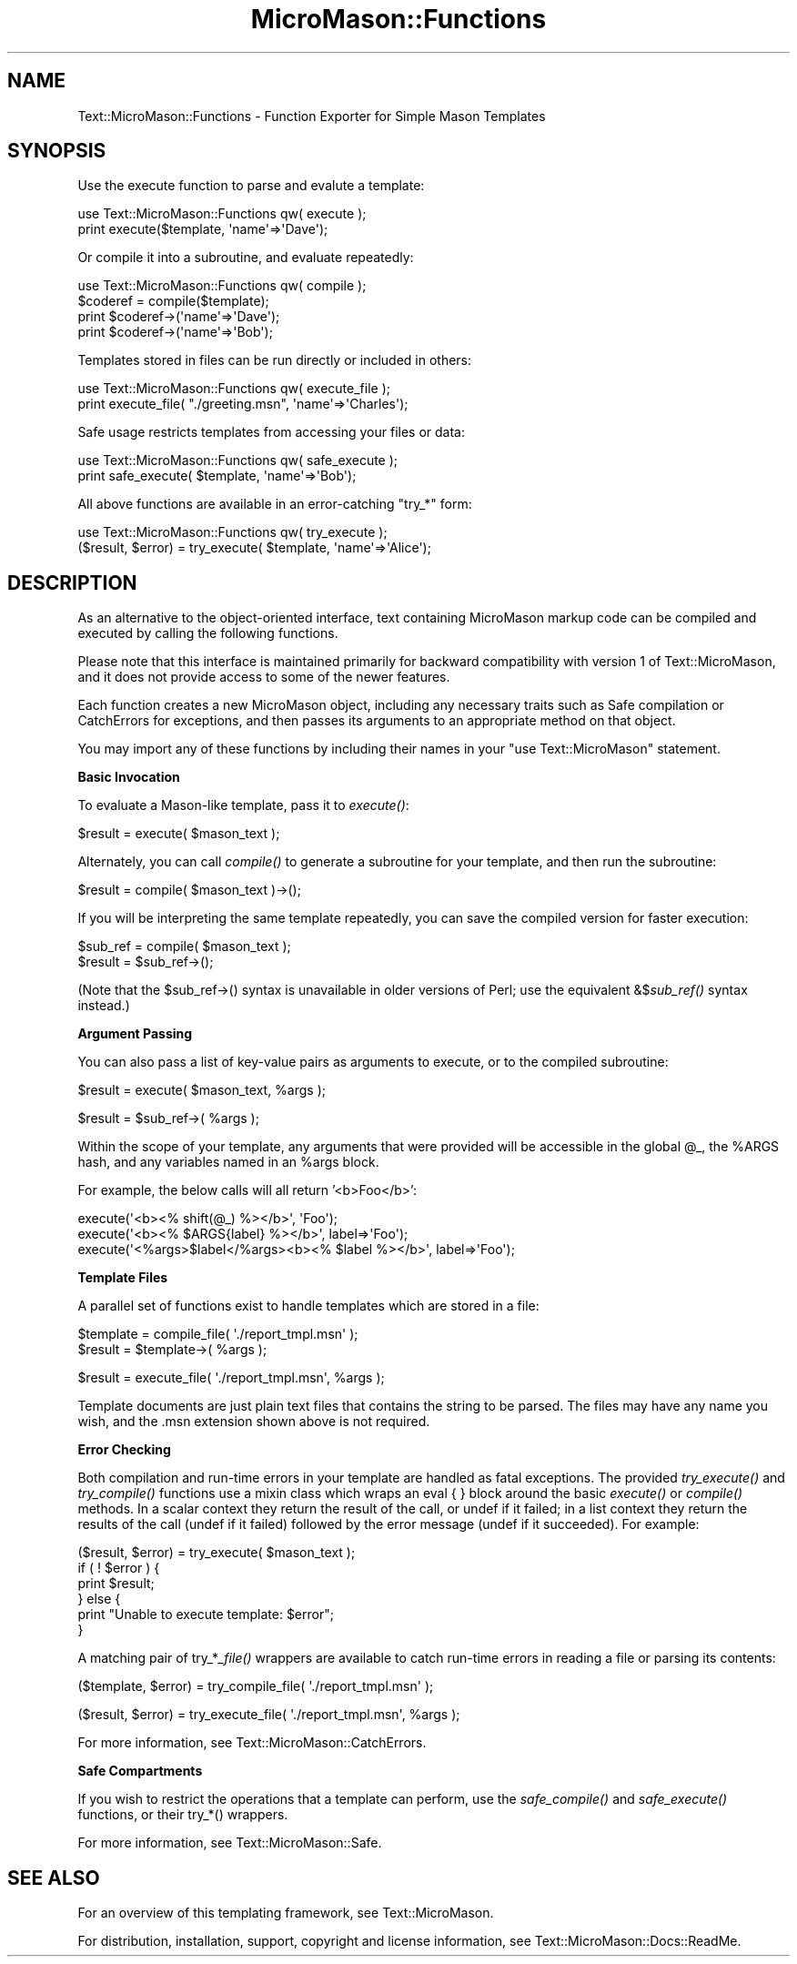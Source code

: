 .\" Automatically generated by Pod::Man v1.37, Pod::Parser v1.32
.\"
.\" Standard preamble:
.\" ========================================================================
.de Sh \" Subsection heading
.br
.if t .Sp
.ne 5
.PP
\fB\\$1\fR
.PP
..
.de Sp \" Vertical space (when we can't use .PP)
.if t .sp .5v
.if n .sp
..
.de Vb \" Begin verbatim text
.ft CW
.nf
.ne \\$1
..
.de Ve \" End verbatim text
.ft R
.fi
..
.\" Set up some character translations and predefined strings.  \*(-- will
.\" give an unbreakable dash, \*(PI will give pi, \*(L" will give a left
.\" double quote, and \*(R" will give a right double quote.  \*(C+ will
.\" give a nicer C++.  Capital omega is used to do unbreakable dashes and
.\" therefore won't be available.  \*(C` and \*(C' expand to `' in nroff,
.\" nothing in troff, for use with C<>.
.tr \(*W-
.ds C+ C\v'-.1v'\h'-1p'\s-2+\h'-1p'+\s0\v'.1v'\h'-1p'
.ie n \{\
.    ds -- \(*W-
.    ds PI pi
.    if (\n(.H=4u)&(1m=24u) .ds -- \(*W\h'-12u'\(*W\h'-12u'-\" diablo 10 pitch
.    if (\n(.H=4u)&(1m=20u) .ds -- \(*W\h'-12u'\(*W\h'-8u'-\"  diablo 12 pitch
.    ds L" ""
.    ds R" ""
.    ds C` ""
.    ds C' ""
'br\}
.el\{\
.    ds -- \|\(em\|
.    ds PI \(*p
.    ds L" ``
.    ds R" ''
'br\}
.\"
.\" If the F register is turned on, we'll generate index entries on stderr for
.\" titles (.TH), headers (.SH), subsections (.Sh), items (.Ip), and index
.\" entries marked with X<> in POD.  Of course, you'll have to process the
.\" output yourself in some meaningful fashion.
.if \nF \{\
.    de IX
.    tm Index:\\$1\t\\n%\t"\\$2"
..
.    nr % 0
.    rr F
.\}
.\"
.\" For nroff, turn off justification.  Always turn off hyphenation; it makes
.\" way too many mistakes in technical documents.
.hy 0
.if n .na
.\"
.\" Accent mark definitions (@(#)ms.acc 1.5 88/02/08 SMI; from UCB 4.2).
.\" Fear.  Run.  Save yourself.  No user-serviceable parts.
.    \" fudge factors for nroff and troff
.if n \{\
.    ds #H 0
.    ds #V .8m
.    ds #F .3m
.    ds #[ \f1
.    ds #] \fP
.\}
.if t \{\
.    ds #H ((1u-(\\\\n(.fu%2u))*.13m)
.    ds #V .6m
.    ds #F 0
.    ds #[ \&
.    ds #] \&
.\}
.    \" simple accents for nroff and troff
.if n \{\
.    ds ' \&
.    ds ` \&
.    ds ^ \&
.    ds , \&
.    ds ~ ~
.    ds /
.\}
.if t \{\
.    ds ' \\k:\h'-(\\n(.wu*8/10-\*(#H)'\'\h"|\\n:u"
.    ds ` \\k:\h'-(\\n(.wu*8/10-\*(#H)'\`\h'|\\n:u'
.    ds ^ \\k:\h'-(\\n(.wu*10/11-\*(#H)'^\h'|\\n:u'
.    ds , \\k:\h'-(\\n(.wu*8/10)',\h'|\\n:u'
.    ds ~ \\k:\h'-(\\n(.wu-\*(#H-.1m)'~\h'|\\n:u'
.    ds / \\k:\h'-(\\n(.wu*8/10-\*(#H)'\z\(sl\h'|\\n:u'
.\}
.    \" troff and (daisy-wheel) nroff accents
.ds : \\k:\h'-(\\n(.wu*8/10-\*(#H+.1m+\*(#F)'\v'-\*(#V'\z.\h'.2m+\*(#F'.\h'|\\n:u'\v'\*(#V'
.ds 8 \h'\*(#H'\(*b\h'-\*(#H'
.ds o \\k:\h'-(\\n(.wu+\w'\(de'u-\*(#H)/2u'\v'-.3n'\*(#[\z\(de\v'.3n'\h'|\\n:u'\*(#]
.ds d- \h'\*(#H'\(pd\h'-\w'~'u'\v'-.25m'\f2\(hy\fP\v'.25m'\h'-\*(#H'
.ds D- D\\k:\h'-\w'D'u'\v'-.11m'\z\(hy\v'.11m'\h'|\\n:u'
.ds th \*(#[\v'.3m'\s+1I\s-1\v'-.3m'\h'-(\w'I'u*2/3)'\s-1o\s+1\*(#]
.ds Th \*(#[\s+2I\s-2\h'-\w'I'u*3/5'\v'-.3m'o\v'.3m'\*(#]
.ds ae a\h'-(\w'a'u*4/10)'e
.ds Ae A\h'-(\w'A'u*4/10)'E
.    \" corrections for vroff
.if v .ds ~ \\k:\h'-(\\n(.wu*9/10-\*(#H)'\s-2\u~\d\s+2\h'|\\n:u'
.if v .ds ^ \\k:\h'-(\\n(.wu*10/11-\*(#H)'\v'-.4m'^\v'.4m'\h'|\\n:u'
.    \" for low resolution devices (crt and lpr)
.if \n(.H>23 .if \n(.V>19 \
\{\
.    ds : e
.    ds 8 ss
.    ds o a
.    ds d- d\h'-1'\(ga
.    ds D- D\h'-1'\(hy
.    ds th \o'bp'
.    ds Th \o'LP'
.    ds ae ae
.    ds Ae AE
.\}
.rm #[ #] #H #V #F C
.\" ========================================================================
.\"
.IX Title "MicroMason::Functions 3"
.TH MicroMason::Functions 3 "2007-01-30" "perl v5.8.8" "User Contributed Perl Documentation"
.SH "NAME"
Text::MicroMason::Functions \- Function Exporter for Simple Mason Templates
.SH "SYNOPSIS"
.IX Header "SYNOPSIS"
Use the execute function to parse and evalute a template:
.PP
.Vb 2
\&    use Text::MicroMason::Functions qw( execute );
\&    print execute($template, \(aqname\(aq=>\(aqDave\(aq);
.Ve
.PP
Or compile it into a subroutine, and evaluate repeatedly:
.PP
.Vb 4
\&    use Text::MicroMason::Functions qw( compile );
\&    $coderef = compile($template);
\&    print $coderef\->(\(aqname\(aq=>\(aqDave\(aq);
\&    print $coderef\->(\(aqname\(aq=>\(aqBob\(aq);
.Ve
.PP
Templates stored in files can be run directly or included in others:
.PP
.Vb 2
\&    use Text::MicroMason::Functions qw( execute_file );
\&    print execute_file( "./greeting.msn", \(aqname\(aq=>\(aqCharles\(aq);
.Ve
.PP
Safe usage restricts templates from accessing your files or data:
.PP
.Vb 2
\&    use Text::MicroMason::Functions qw( safe_execute );
\&    print safe_execute( $template, \(aqname\(aq=>\(aqBob\(aq);
.Ve
.PP
All above functions are available in an error-catching \*(L"try_*\*(R" form:
.PP
.Vb 2
\&    use Text::MicroMason::Functions qw( try_execute );
\&    ($result, $error) = try_execute( $template, \(aqname\(aq=>\(aqAlice\(aq);
.Ve
.SH "DESCRIPTION"
.IX Header "DESCRIPTION"
As an alternative to the object-oriented interface, text containing MicroMason markup code can be compiled and executed by calling the following functions. 
.PP
Please note that this interface is maintained primarily for backward compatibility with version 1 of Text::MicroMason, and it does not provide access to some of the newer features.
.PP
Each function creates a new MicroMason object, including any necessary traits such as Safe compilation or CatchErrors for exceptions, and then passes its arguments to an appropriate method on that object.
.PP
You may import any of these functions by including their names in your 
\&\f(CW\*(C`use Text::MicroMason\*(C'\fR statement.
.Sh "Basic Invocation"
.IX Subsection "Basic Invocation"
To evaluate a Mason-like template, pass it to \fIexecute()\fR:
.PP
.Vb 1
\&  $result = execute( $mason_text );
.Ve
.PP
Alternately, you can call \fIcompile()\fR to generate a subroutine for your template, and then run the subroutine:
.PP
.Vb 1
\&  $result = compile( $mason_text )\->();
.Ve
.PP
If you will be interpreting the same template repeatedly, you can save the compiled version for faster execution:
.PP
.Vb 2
\&  $sub_ref = compile( $mason_text );
\&  $result = $sub_ref\->();
.Ve
.PP
(Note that the \f(CW$sub_ref\fR\->() syntax is unavailable in older versions of Perl; use the equivalent &$\fIsub_ref()\fR syntax instead.)
.Sh "Argument Passing"
.IX Subsection "Argument Passing"
You can also pass a list of key-value pairs as arguments to execute, or to the compiled subroutine:
.PP
.Vb 1
\&  $result = execute( $mason_text, %args );
.Ve
.PP
.Vb 1
\&  $result = $sub_ref\->( %args );
.Ve
.PP
Within the scope of your template, any arguments that were provided will be accessible in the global \f(CW@_\fR, the \f(CW%ARGS\fR hash, and any variables named in an \f(CW%args\fR block.
.PP
For example, the below calls will all return '<b>Foo</b>':
.PP
.Vb 3
\&  execute(\(aq<b><% shift(@_) %></b>\(aq, \(aqFoo\(aq);
\&  execute(\(aq<b><% $ARGS{label} %></b>\(aq, label=>\(aqFoo\(aq);
\&  execute(\(aq<%args>$label</%args><b><% $label %></b>\(aq, label=>\(aqFoo\(aq);
.Ve
.Sh "Template Files"
.IX Subsection "Template Files"
A parallel set of functions exist to handle templates which are stored in a file:
.PP
.Vb 2
\&  $template = compile_file( \(aq./report_tmpl.msn\(aq );
\&  $result = $template\->( %args );
.Ve
.PP
.Vb 1
\&  $result = execute_file( \(aq./report_tmpl.msn\(aq, %args );
.Ve
.PP
Template documents are just plain text files that contains the string to be parsed. The files may have any name you wish, and the .msn extension shown above is not required.
.Sh "Error Checking"
.IX Subsection "Error Checking"
Both compilation and run-time errors in your template are handled as fatal
exceptions. The provided \fItry_execute()\fR and \fItry_compile()\fR functions use a mixin class which wraps an eval { } block around the basic \fIexecute()\fR or \fIcompile()\fR
methods. In a scalar context they return the result of the call, or
undef if it failed; in a list context they return the results of the call
(undef if it failed) followed by the error message (undef if it succeeded).
For example:
.PP
.Vb 6
\&  ($result, $error) = try_execute( $mason_text );
\&  if ( ! $error ) {
\&    print $result;
\&  } else {
\&    print "Unable to execute template: $error";
\&  }
.Ve
.PP
A matching pair of try_*\fI_file()\fR wrappers are available to catch run-time errors in reading a file or parsing its contents:
.PP
.Vb 1
\&  ($template, $error) = try_compile_file( \(aq./report_tmpl.msn\(aq );
.Ve
.PP
.Vb 1
\&  ($result, $error) = try_execute_file( \(aq./report_tmpl.msn\(aq, %args );
.Ve
.PP
For more information, see Text::MicroMason::CatchErrors.
.Sh "Safe Compartments"
.IX Subsection "Safe Compartments"
If you wish to restrict the operations that a template can perform,
use the \fIsafe_compile()\fR and \fIsafe_execute()\fR functions, or their
try_*() wrappers.
.PP
For more information, see Text::MicroMason::Safe.
.SH "SEE ALSO"
.IX Header "SEE ALSO"
For an overview of this templating framework, see Text::MicroMason.
.PP
For distribution, installation, support, copyright and license 
information, see Text::MicroMason::Docs::ReadMe.
